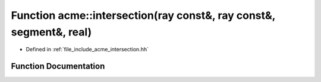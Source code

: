 .. _exhale_function_a00065_1a26f5b3d0b10bb372552e31a6ec69ae17:

Function acme::intersection(ray const&, ray const&, segment&, real)
===================================================================

- Defined in :ref:`file_include_acme_intersection.hh`


Function Documentation
----------------------


.. doxygenfunction:: acme::intersection(ray const&, ray const&, segment&, real)
   :project: doc_cpp
   :project: doc_cpp
   :project: doc_cpp
   :project: doc_cpp
   :project: doc_cpp
   :project: doc_cpp
   :project: doc_cpp
   :project: doc_cpp
   :project: doc_cpp
